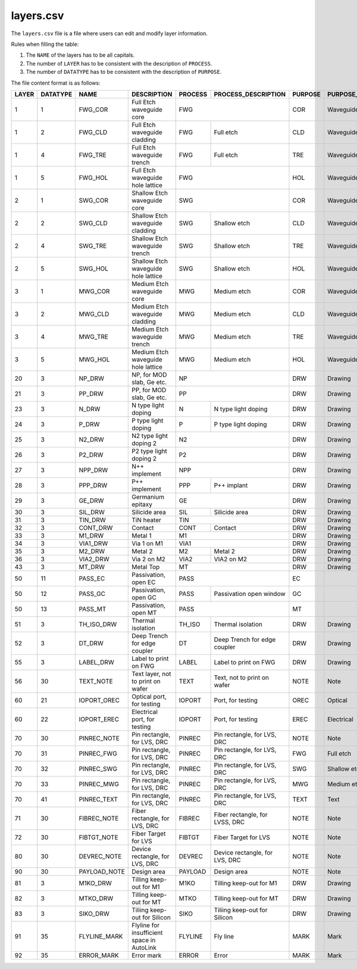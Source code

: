 .. _layers.csv :

layers.csv
====================

The ``layers.csv`` file is a file where users can edit and modify layer information.


Rules when filling the table:

#. The ``NAME`` of the layers has to be all capitals.

#. The number of ``LAYER`` has to be consistent with the description of ``PROCESS``.

#. The number of ``DATATYPE`` has to be consistent with the description of ``PURPOSE``.

The file content format is as follows:

+-------+----------+--------------+--------------------------------------------+---------+--------------------------------+---------+------------------------+----------------+---------------+-----------------+
| LAYER | DATATYPE | NAME         | DESCRIPTION                                | PROCESS | PROCESS_DESCRIPTION            | PURPOSE | PURPOSE_DESCRIPTION    | FILL_COLOR     | FILL_PATTERN  | STROKE_COLOR    |
+=======+==========+==============+============================================+=========+================================+=========+========================+================+===============+=================+
| 1     | 1        | FWG_COR      | Full Etch waveguide core                   | FWG                                      | COR     | Waveguide core         | BLUE           | DIAGONAL      | BLUE            |
+-------+----------+--------------+--------------------------------------------+---------+--------------------------------+---------+------------------------+----------------+---------------+-----------------+
| 1     | 2        | FWG_CLD      | Full Etch waveguide cladding               | FWG     | Full etch                      | CLD     | Waveguide cladding     | BLUE           | BACK_DIAGONAL | BLUE            |
+-------+----------+--------------+--------------------------------------------+---------+--------------------------------+---------+------------------------+----------------+---------------+-----------------+
| 1     | 4        | FWG_TRE      | Full Etch waveguide trench                 | FWG     | Full etch                      | TRE     | Waveguide trench       | BLUE           | DIAGONAL      | BLUE            |
+-------+----------+--------------+--------------------------------------------+---------+--------------------------------+---------+------------------------+----------------+---------------+-----------------+
| 1     | 5        | FWG_HOL      | Full Etch waveguide hole lattice           | FWG                                      | HOL     | Waveguide hole lattice | BLUE           | BACK_DIAGONAL | BLUE            |
+-------+----------+--------------+--------------------------------------------+------------------------------------------+---------+------------------------+----------------+---------------+-----------------+
| 2     | 1        | SWG_COR      | Shallow Etch waveguide core                | SWG                                      | COR     | Waveguide core         | CYAN           | DIAGONAL      | CYAN            |
+-------+----------+--------------+--------------------------------------------+---------+--------------------------------+---------+------------------------+----------------+---------------+-----------------+
| 2     | 2        | SWG_CLD      | Shallow Etch waveguide cladding            | SWG     | Shallow etch                   | CLD     | Waveguide cladding     | CYAN           | BACK_DIAGONAL | CYAN            |
+-------+----------+--------------+--------------------------------------------+---------+--------------------------------+---------+------------------------+----------------+---------------+-----------------+
| 2     | 4        | SWG_TRE      | Shallow Etch waveguide trench              | SWG     | Shallow etch                   | TRE     | Waveguide trench       | CYAN           | DIAGONAL      | CYAN            |
+-------+----------+--------------+--------------------------------------------+---------+--------------------------------+---------+------------------------+----------------+---------------+-----------------+
| 2     | 5        | SWG_HOL      | Shallow Etch waveguide hole lattice        | SWG     | Shallow etch                   | HOL     | Waveguide hole lattice | GREEN          | BACK_DIAGONAL | GREEN           |
+-------+----------+--------------+--------------------------------------------+---------+--------------------------------+---------+------------------------+----------------+---------------+-----------------+
| 3     | 1        | MWG_COR      | Medium Etch waveguide core                 | MWG     | Medium etch                    | COR     | Waveguide core         | FUCHSIA        | DIAGONAL      | FUCHSIA         |
+-------+----------+--------------+--------------------------------------------+---------+--------------------------------+---------+------------------------+----------------+---------------+-----------------+
| 3     | 2        | MWG_CLD      | Medium Etch waveguide cladding             | MWG     | Medium etch                    | CLD     | Waveguide cladding     | FUCHSIA        | BACK_DIAGONAL | FUCHSIA         |
+-------+----------+--------------+--------------------------------------------+---------+--------------------------------+---------+------------------------+----------------+---------------+-----------------+
| 3     | 4        | MWG_TRE      | Medium Etch waveguide trench               | MWG     | Medium etch                    | TRE     | Waveguide trench       | FUCHSIA        | DIAGONAL      | FUCHSIA         |
+-------+----------+--------------+--------------------------------------------+---------+--------------------------------+---------+------------------------+----------------+---------------+-----------------+
| 3     | 5        | MWG_HOL      | Medium Etch waveguide hole lattice         | MWG     | Medium etch                    | HOL     | Waveguide hole lattice | FUCHSIA        | BACK_DIAGONAL | FUCHSIA         |
+-------+----------+--------------+--------------------------------------------+---------+--------------------------------+---------+------------------------+----------------+---------------+-----------------+
| 20    | 3        | NP_DRW       | NP, for MOD slab, Ge etc.                  | NP                                       | DRW     | Drawing                | DARKVIOLET     | DIAGONAL      | DARKVIOLET      |
+-------+----------+--------------+--------------------------------------------+------------------------------------------+---------+------------------------+----------------+---------------+-----------------+
| 21    | 3        | PP_DRW       | PP, for MOD slab, Ge etc.                  | PP                                       | DRW     | Drawing                | RED            | BACK_DIAGONAL | RED             |
+-------+----------+--------------+--------------------------------------------+---------+--------------------------------+---------+------------------------+----------------+---------------+-----------------+
| 23    | 3        | N_DRW        | N type light doping                        | N       | N type light doping            | DRW     | Drawing                | GOLDENROD4     | GRID          | GOLDENROD4      |
+-------+----------+--------------+--------------------------------------------+---------+--------------------------------+---------+------------------------+----------------+---------------+-----------------+
| 24    | 3        | P_DRW        | P type light doping                        | P       | P type light doping            | DRW     | Drawing                | DARKORANGE3    | DIAGONAL      | DARKORANGE3     |
+-------+----------+--------------+--------------------------------------------+---------+--------------------------------+---------+------------------------+----------------+---------------+-----------------+
| 25    | 3        | N2_DRW       | N2 type light doping 2                     | N2                                       | DRW     | Drawing                | PAPAYAWHIP     | BACK_DIAGONAL | PAPAYAWHIP      |
+-------+----------+--------------+--------------------------------------------+------------------------------------------+---------+------------------------+----------------+---------------+-----------------+
| 26    | 3        | P2_DRW       | P2 type light doping 2                     | P2                                       | DRW     | Drawing                | SKYBLUE1       | GRID          | SKYBLUE1        |
+-------+----------+--------------+--------------------------------------------+------------------------------------------+---------+------------------------+----------------+---------------+-----------------+
| 27    | 3        | NPP_DRW      | N++ implement                              | NPP                                      | DRW     | Drawing                | DARKVIOLET     | DIAGONAL      | DARKVIOLET      |
+-------+----------+--------------+--------------------------------------------+---------+--------------------------------+---------+------------------------+----------------+---------------+-----------------+
| 28    | 3        | PPP_DRW      | P++ implement                              | PPP     | P++ implant                    | DRW     | Drawing                | RED            | BACK_DIAGONAL | RED             |
+-------+----------+--------------+--------------------------------------------+---------+--------------------------------+---------+------------------------+----------------+---------------+-----------------+
| 29    | 3        | GE_DRW       | Germanium epitaxy                          | GE                                       | DRW     | Drawing                | ROSYBROWN      | DIAGONAL      | ROSYBROWN       |
+-------+----------+--------------+--------------------------------------------+---------+--------------------------------+---------+------------------------+----------------+---------------+-----------------+
| 30    | 3        | SIL_DRW      | Silicide area                              | SIL     | Silicide area                  | DRW     | Drawing                | FUCHSIA        | BACK_DIAGONAL | FUCHSIA         |
+-------+----------+--------------+--------------------------------------------+---------+--------------------------------+---------+------------------------+----------------+---------------+-----------------+
| 31    | 3        | TIN_DRW      | TiN heater                                 | TIN                                      | DRW     | Drawing                | SIENNA3        | DIAGONAL      | SIENNA3         |
+-------+----------+--------------+--------------------------------------------+---------+--------------------------------+---------+------------------------+----------------+---------------+-----------------+
| 32    | 3        | CONT_DRW     | Contact                                    | CONT    | Contact                        | DRW     | Drawing                | LIGHTPINK2     | BACK_DIAGONAL | LIGHTPINK2      |
+-------+----------+--------------+--------------------------------------------+---------+--------------------------------+---------+------------------------+----------------+---------------+-----------------+
| 33    | 3        | M1_DRW       | Metal 1                                    | M1                                       | DRW     | Drawing                | LIGHTPINK2     | DIAGONAL      | LIGHTPINK2      |
+-------+----------+--------------+--------------------------------------------+------------------------------------------+---------+------------------------+----------------+---------------+-----------------+
| 34    | 3        | VIA1_DRW     | Via 1 on M1                                | VIA1                                     | DRW     | Drawing                | CYAN           | BACK_DIAGONAL | CYAN            |
+-------+----------+--------------+--------------------------------------------+---------+--------------------------------+---------+------------------------+----------------+---------------+-----------------+
| 35    | 3        | M2_DRW       | Metal 2                                    | M2      | Metal 2                        | DRW     | Drawing                | KHAKI          | GRID          | KHAKI           |
+-------+----------+--------------+--------------------------------------------+---------+--------------------------------+---------+------------------------+----------------+---------------+-----------------+
| 36    | 3        | VIA2_DRW     | Via 2 on M2                                | VIA2    | VIA2 on M2                     | DRW     | Drawing                | FIREBRICK1     | DOTTED        | FIREBRICK1      |
+-------+----------+--------------+--------------------------------------------+---------+--------------------------------+---------+------------------------+----------------+---------------+-----------------+
| 43    | 3        | MT_DRW       | Metal Top                                  | MT                                       | DRW     | Drawing                | CYAN4          | DIAGONAL      | CYAN4           |
+-------+----------+--------------+--------------------------------------------+------------------------------------------+---------+------------------------+----------------+---------------+-----------------+
| 50    | 11       | PASS_EC      | Passivation, open EC                       | PASS                                     | EC      |                        | CYAN4          | BACK_DIAGONAL | CYAN4           |
+-------+----------+--------------+--------------------------------------------+---------+--------------------------------+---------+------------------------+----------------+---------------+-----------------+
| 50    | 12       | PASS_GC      | Passivation, open GC                       | PASS    | Passivation open window        | GC      |                        | CYAN4          | DIAGONAL      | CYAN4           |
+-------+----------+--------------+--------------------------------------------+---------+--------------------------------+---------+------------------------+----------------+---------------+-----------------+
| 50    | 13       | PASS_MT      | Passivation, open MT                       | PASS                                     | MT      |                        | CORAL4         | DIAGONAL      | CORAL4          |
+-------+----------+--------------+--------------------------------------------+---------+--------------------------------+---------+------------------------+----------------+---------------+-----------------+
| 51    | 3        | TH_ISO_DRW   | Thermal isolation                          | TH_ISO  | Thermal isolation              | DRW     | Drawing                | DARKSEAGREEN   | DIAGONAL      | DARKSEAGREEN    |
+-------+----------+--------------+--------------------------------------------+---------+--------------------------------+---------+------------------------+----------------+---------------+-----------------+
| 52    | 3        | DT_DRW       | Deep Trench for edge coupler               | DT      | Deep Trench for edge coupler   | DRW     | Drawing                | GRAY11         | GRID          | GRAY11          |
+-------+----------+--------------+--------------------------------------------+---------+--------------------------------+---------+------------------------+----------------+---------------+-----------------+
| 55    | 3        | LABEL_DRW    | Label to print on FWG                      | LABEL   | Label to print on FWG          | DRW     | Drawing                | DARKORCHID     | DIAGONAL      | DARKORCHID      |
+-------+----------+--------------+--------------------------------------------+---------+--------------------------------+---------+------------------------+----------------+---------------+-----------------+
| 56    | 30       | TEXT_NOTE    | Text layer, not to print on wafer          | TEXT    | Text, not to print on wafer    | NOTE    | Note                   | LIGHTSEAGREEN  | DIAGONAL      | LIGHTSEAGREEN   |
+-------+----------+--------------+--------------------------------------------+---------+--------------------------------+---------+------------------------+----------------+---------------+-----------------+
| 60    | 21       | IOPORT_OREC  | Optical port, for testing                  | IOPORT  | Port, for testing              | OREC    | Optical                | LAVENDERBLUSH4 | DIAGONAL      | LAVENDERBLUSH4  |
+-------+----------+--------------+--------------------------------------------+---------+--------------------------------+---------+------------------------+----------------+---------------+-----------------+
| 60    | 22       | IOPORT_EREC  | Electrical port, for testing               | IOPORT  | Port, for testing              | EREC    | Electrical             | ORANGERED      | BACK_DIAGONAL | ORANGERED       |
+-------+----------+--------------+--------------------------------------------+---------+--------------------------------+---------+------------------------+----------------+---------------+-----------------+
| 70    | 30       | PINREC_NOTE  | Pin rectangle, for LVS, DRC                | PINREC  | Pin rectangle, for LVS, DRC    | NOTE    | Note                   | CYAN4          | BACK_DIAGONAL | CYAN4           |
+-------+----------+--------------+--------------------------------------------+---------+--------------------------------+---------+------------------------+----------------+---------------+-----------------+
| 70    | 31       | PINREC_FWG   | Pin rectangle, for LVS, DRC                | PINREC  | Pin rectangle, for LVS, DRC    | FWG     | Full etch              | PEACHPUFF      | BACK_DIAGONAL | PEACHPUFF       |
+-------+----------+--------------+--------------------------------------------+---------+--------------------------------+---------+------------------------+----------------+---------------+-----------------+
| 70    | 32       | PINREC_SWG   | Pin rectangle, for LVS, DRC                | PINREC  | Pin rectangle, for LVS, DRC    | SWG     | Shallow etch           | SLATEGRAY      | BACK_DIAGONAL | SLATEGRAY       |
+-------+----------+--------------+--------------------------------------------+---------+--------------------------------+---------+------------------------+----------------+---------------+-----------------+
| 70    | 33       | PINREC_MWG   | Pin rectangle, for LVS, DRC                | PINREC  | Pin rectangle, for LVS, DRC    | MWG     | Medium etch            | LIGHTCYAN      | DIAGONAL      | LIGHTCYAN       |
+-------+----------+--------------+--------------------------------------------+---------+--------------------------------+---------+------------------------+----------------+---------------+-----------------+
| 70    | 41       | PINREC_TEXT  | Pin rectangle, for LVS, DRC                | PINREC  | Pin rectangle, for LVS, DRC    | TEXT    | Text                   | GRAY28         | BACK_DIAGONAL | GRAY28          |
+-------+----------+--------------+--------------------------------------------+---------+--------------------------------+---------+------------------------+----------------+---------------+-----------------+
| 71    | 30       | FIBREC_NOTE  | Fiber rectangle, for LVS, DRC              | FIBREC  | Fiber rectangle, for LVSS, DRC | NOTE    | Note                   | LIGHTSALMON4   | GRID          | LIGHTSALMON4    |
+-------+----------+--------------+--------------------------------------------+---------+--------------------------------+---------+------------------------+----------------+---------------+-----------------+
| 72    | 30       | FIBTGT_NOTE  | Fiber Target for LVS                       | FIBTGT  | Fiber Target for LVS           | NOTE    | Note                   | LIGHTPINK1     | DOTTED        | LIGHTPINK1      |
+-------+----------+--------------+--------------------------------------------+---------+--------------------------------+---------+------------------------+----------------+---------------+-----------------+
| 80    | 30       | DEVREC_NOTE  | Device rectangle, for LVS, DRC             | DEVREC  | Device rectangle, for LVS, DRC | NOTE    | Note                   | CYAN4          | DIAGONAL      | CYAN4           |
+-------+----------+--------------+--------------------------------------------+---------+--------------------------------+---------+------------------------+----------------+---------------+-----------------+
| 90    | 30       | PAYLOAD_NOTE | Design area                                | PAYLOAD | Design area                    | NOTE    | Note                   | LINEN          | GRID          | LINEN           |
+-------+----------+--------------+--------------------------------------------+---------+--------------------------------+---------+------------------------+----------------+---------------+-----------------+
| 81    | 3        | M1KO_DRW     | Tilling keep-out for M1                    | M1KO    | Tilling keep-out for M1        | DRW     | Drawing                | THISTLE4       | DIAGONAL      | THISTLE4        |
+-------+----------+--------------+--------------------------------------------+---------+--------------------------------+---------+------------------------+----------------+---------------+-----------------+
| 82    | 3        | MTKO_DRW     | Tilling keep-out for MT                    | MTKO    | Tilling keep-out for MT        | DRW     | Drawing                | TOMATO4        | GRID          | TOMATO4         |
+-------+----------+--------------+--------------------------------------------+---------+--------------------------------+---------+------------------------+----------------+---------------+-----------------+
| 83    | 3        | SIKO_DRW     | Tiliing keep-out for Silicon               | SIKO    | Tiliing keep-out for Silicon   | DRW     | Drawing                | DODGERBLUE3    | GRID          | DODGERBLUE3     |
+-------+----------+--------------+--------------------------------------------+---------+--------------------------------+---------+------------------------+----------------+---------------+-----------------+
| 91    | 35       | FLYLINE_MARK | Flyline for insufficient space in AutoLink | FLYLINE | Fly line                       | MARK    | Mark                   | RED            | GRID          | RED             |
+-------+----------+--------------+--------------------------------------------+---------+--------------------------------+---------+------------------------+----------------+---------------+-----------------+
| 92    | 35       | ERROR_MARK   | Error mark                                 | ERROR   | Error                          | MARK    | Mark                   | YELLOW         | BACK_DIAGONAL | YELLOW          |
+-------+----------+--------------+--------------------------------------------+---------+--------------------------------+---------+------------------------+----------------+---------------+-----------------+

